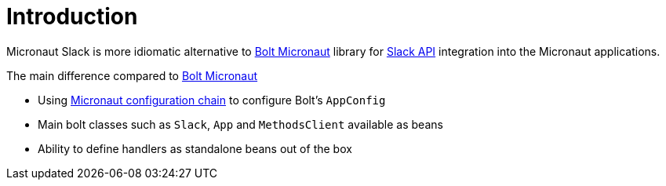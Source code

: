 
[[_introduction]]
= Introduction

Micronaut Slack is more idiomatic alternative to https://slack.dev/java-slack-sdk/guides/supported-web-frameworks#micronaut[Bolt Micronaut] library
for https://api.slack.com[Slack API] integration into the Micronaut applications.

The main difference compared to https://slack.dev/java-slack-sdk/guides/supported-web-frameworks#micronaut[Bolt Micronaut]

* Using https://docs.micronaut.io/latest/guide/#config[Micronaut configuration chain] to configure Bolt's `AppConfig`
* Main bolt classes such as `Slack`, `App` and `MethodsClient` available as beans
* Ability to define handlers as standalone beans out of the box
